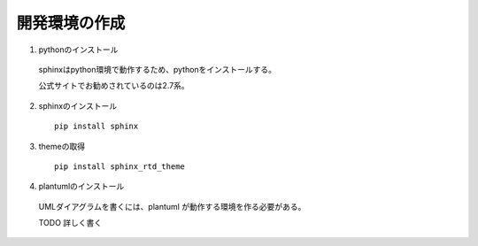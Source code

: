 開発環境の作成
======================================

1. pythonのインストール

  sphinxはpython環境で動作するため、pythonをインストールする。

  公式サイトでお勧めされているのは2.7系。

2. sphinxのインストール

  ::

    pip install sphinx

3. themeの取得

  ::

    pip install sphinx_rtd_theme

4. plantumlのインストール

  UMLダイアグラムを書くには、plantuml が動作する環境を作る必要がある。

  TODO 詳しく書く